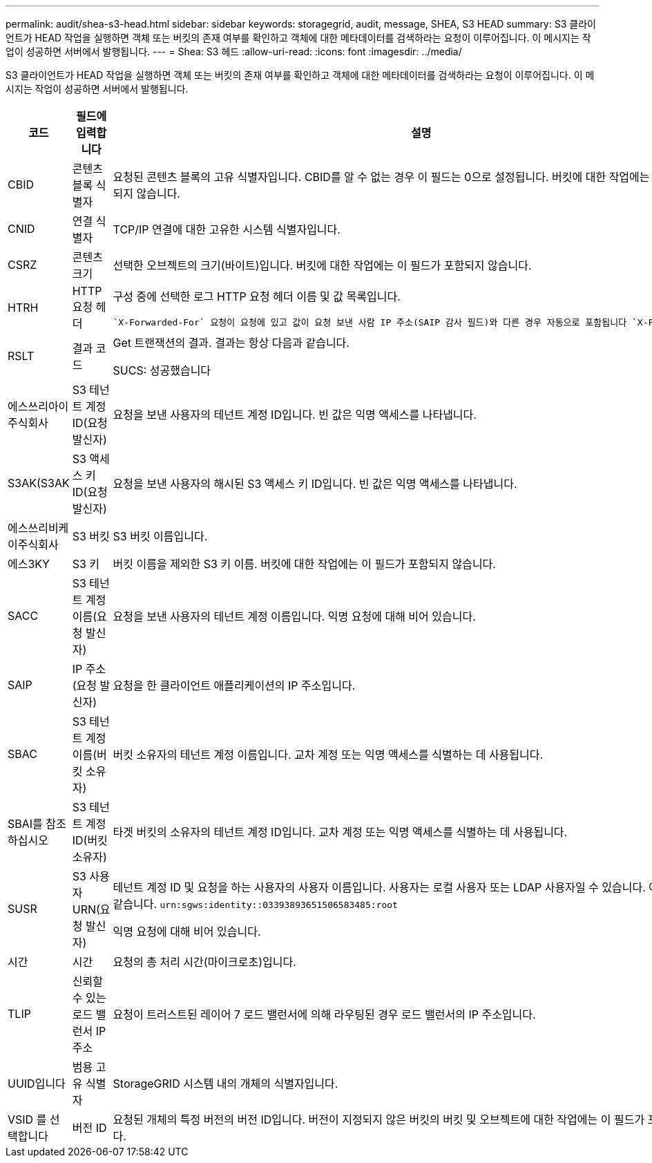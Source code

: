 ---
permalink: audit/shea-s3-head.html 
sidebar: sidebar 
keywords: storagegrid, audit, message, SHEA, S3 HEAD 
summary: S3 클라이언트가 HEAD 작업을 실행하면 객체 또는 버킷의 존재 여부를 확인하고 객체에 대한 메타데이터를 검색하라는 요청이 이루어집니다.  이 메시지는 작업이 성공하면 서버에서 발행됩니다. 
---
= Shea: S3 헤드
:allow-uri-read: 
:icons: font
:imagesdir: ../media/


[role="lead"]
S3 클라이언트가 HEAD 작업을 실행하면 객체 또는 버킷의 존재 여부를 확인하고 객체에 대한 메타데이터를 검색하라는 요청이 이루어집니다.  이 메시지는 작업이 성공하면 서버에서 발행됩니다.

[cols="1a,1a,4a"]
|===
| 코드 | 필드에 입력합니다 | 설명 


 a| 
CBID
 a| 
콘텐츠 블록 식별자
 a| 
요청된 콘텐츠 블록의 고유 식별자입니다. CBID를 알 수 없는 경우 이 필드는 0으로 설정됩니다. 버킷에 대한 작업에는 이 필드가 포함되지 않습니다.



 a| 
CNID
 a| 
연결 식별자
 a| 
TCP/IP 연결에 대한 고유한 시스템 식별자입니다.



 a| 
CSRZ
 a| 
콘텐츠 크기
 a| 
선택한 오브젝트의 크기(바이트)입니다. 버킷에 대한 작업에는 이 필드가 포함되지 않습니다.



 a| 
HTRH
 a| 
HTTP 요청 헤더
 a| 
구성 중에 선택한 로그 HTTP 요청 헤더 이름 및 값 목록입니다.

 `X-Forwarded-For` 요청이 요청에 있고 값이 요청 보낸 사람 IP 주소(SAIP 감사 필드)와 다른 경우 자동으로 포함됩니다 `X-Forwarded-For`.



 a| 
RSLT
 a| 
결과 코드
 a| 
Get 트랜잭션의 결과. 결과는 항상 다음과 같습니다.

SUCS: 성공했습니다



 a| 
에스쓰리아이주식회사
 a| 
S3 테넌트 계정 ID(요청 발신자)
 a| 
요청을 보낸 사용자의 테넌트 계정 ID입니다. 빈 값은 익명 액세스를 나타냅니다.



 a| 
S3AK(S3AK
 a| 
S3 액세스 키 ID(요청 발신자)
 a| 
요청을 보낸 사용자의 해시된 S3 액세스 키 ID입니다. 빈 값은 익명 액세스를 나타냅니다.



 a| 
에스쓰리비케이주식회사
 a| 
S3 버킷
 a| 
S3 버킷 이름입니다.



 a| 
에스3KY
 a| 
S3 키
 a| 
버킷 이름을 제외한 S3 키 이름. 버킷에 대한 작업에는 이 필드가 포함되지 않습니다.



 a| 
SACC
 a| 
S3 테넌트 계정 이름(요청 발신자)
 a| 
요청을 보낸 사용자의 테넌트 계정 이름입니다. 익명 요청에 대해 비어 있습니다.



 a| 
SAIP
 a| 
IP 주소(요청 발신자)
 a| 
요청을 한 클라이언트 애플리케이션의 IP 주소입니다.



 a| 
SBAC
 a| 
S3 테넌트 계정 이름(버킷 소유자)
 a| 
버킷 소유자의 테넌트 계정 이름입니다. 교차 계정 또는 익명 액세스를 식별하는 데 사용됩니다.



 a| 
SBAI를 참조하십시오
 a| 
S3 테넌트 계정 ID(버킷 소유자)
 a| 
타겟 버킷의 소유자의 테넌트 계정 ID입니다. 교차 계정 또는 익명 액세스를 식별하는 데 사용됩니다.



 a| 
SUSR
 a| 
S3 사용자 URN(요청 발신자)
 a| 
테넌트 계정 ID 및 요청을 하는 사용자의 사용자 이름입니다. 사용자는 로컬 사용자 또는 LDAP 사용자일 수 있습니다. 예를 들면 다음과 같습니다. `urn:sgws:identity::03393893651506583485:root`

익명 요청에 대해 비어 있습니다.



 a| 
시간
 a| 
시간
 a| 
요청의 총 처리 시간(마이크로초)입니다.



 a| 
TLIP
 a| 
신뢰할 수 있는 로드 밸런서 IP 주소
 a| 
요청이 트러스트된 레이어 7 로드 밸런서에 의해 라우팅된 경우 로드 밸런서의 IP 주소입니다.



 a| 
UUID입니다
 a| 
범용 고유 식별자
 a| 
StorageGRID 시스템 내의 개체의 식별자입니다.



 a| 
VSID 를 선택합니다
 a| 
버전 ID
 a| 
요청된 개체의 특정 버전의 버전 ID입니다. 버전이 지정되지 않은 버킷의 버킷 및 오브젝트에 대한 작업에는 이 필드가 포함되지 않습니다.

|===